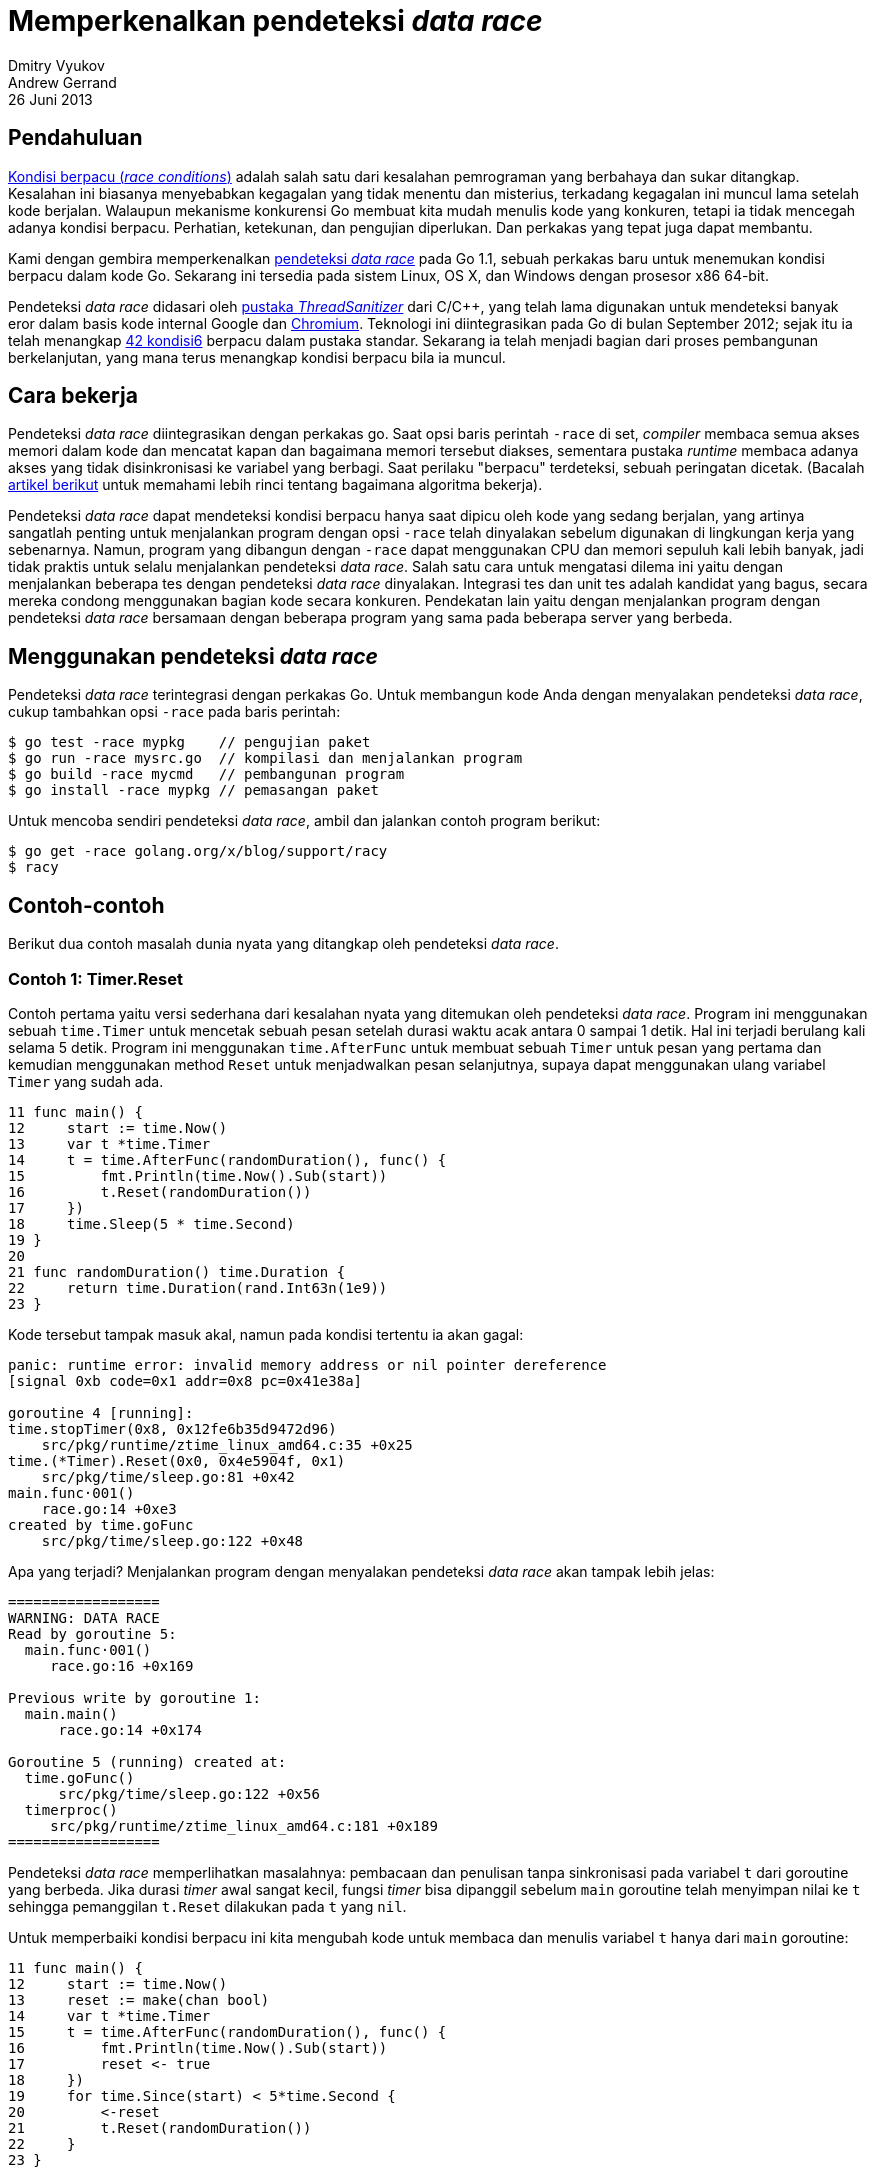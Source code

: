 = Memperkenalkan pendeteksi _data race_
Dmitry Vyukov; Andrew Gerrand
26 Juni 2013

== Pendahuluan

https://en.wikipedia.org/wiki/Race_condition[Kondisi berpacu (_race conditions_)^]
adalah salah satu dari kesalahan pemrograman yang berbahaya dan
sukar ditangkap.
Kesalahan ini biasanya menyebabkan kegagalan yang tidak menentu dan misterius,
terkadang kegagalan ini muncul lama setelah kode berjalan.
Walaupun mekanisme konkurensi Go membuat kita mudah menulis kode yang
konkuren, tetapi ia tidak mencegah adanya kondisi berpacu.
Perhatian, ketekunan, dan pengujian diperlukan.
Dan perkakas yang tepat juga dapat membantu.

Kami dengan gembira memperkenalkan
link:/doc/articles/race_detector.html[pendeteksi _data race_^]
pada Go 1.1, sebuah perkakas baru untuk menemukan kondisi berpacu dalam kode
Go.
Sekarang ini tersedia pada sistem Linux, OS X, dan Windows dengan prosesor x86
64-bit.

Pendeteksi _data race_ didasari oleh
https://github.com/google/sanitizers[pustaka _ThreadSanitizer_^]
dari C/C++,
yang telah lama digunakan untuk mendeteksi banyak eror dalam basis kode
internal Google dan
https://www.chromium.org/[Chromium^].
Teknologi ini diintegrasikan pada Go di bulan September 2012; sejak itu ia
telah menangkap
https://github.com/golang/go/issues?utf8=%E2%9C%93&q=ThreadSanitizer[42 kondisi6^]
berpacu dalam pustaka standar.
Sekarang ia telah menjadi bagian dari proses pembangunan berkelanjutan, yang
mana terus menangkap kondisi berpacu bila ia muncul.

== Cara bekerja

Pendeteksi _data race_ diintegrasikan dengan perkakas go.
Saat opsi baris perintah `-race` di set, _compiler_ membaca semua akses memori
dalam kode dan mencatat kapan dan bagaimana memori tersebut diakses, sementara
pustaka _runtime_ membaca adanya akses yang tidak disinkronisasi ke variabel
yang berbagi.
Saat perilaku "berpacu" terdeteksi, sebuah peringatan dicetak.
(Bacalah
https://github.com/google/sanitizers/wiki/ThreadSanitizerAlgorithm[artikel berikut^]
untuk memahami lebih rinci tentang bagaimana algoritma bekerja).

Pendeteksi _data race_ dapat mendeteksi kondisi berpacu hanya saat dipicu oleh
kode yang sedang berjalan, yang artinya sangatlah penting untuk menjalankan
program dengan opsi `-race` telah dinyalakan sebelum digunakan di lingkungan
kerja yang sebenarnya.
Namun, program yang dibangun dengan `-race` dapat menggunakan CPU dan memori
sepuluh kali lebih banyak, jadi tidak praktis untuk selalu menjalankan
pendeteksi _data race_.
Salah satu cara untuk mengatasi dilema ini yaitu dengan menjalankan beberapa
tes dengan pendeteksi _data race_ dinyalakan.
Integrasi tes dan unit tes adalah kandidat yang bagus, secara mereka condong
menggunakan bagian kode secara konkuren.
Pendekatan lain yaitu dengan menjalankan program dengan pendeteksi _data race_
bersamaan dengan beberapa program yang sama pada beberapa server yang berbeda.

== Menggunakan pendeteksi _data race_

Pendeteksi _data race_ terintegrasi dengan perkakas Go.
Untuk membangun kode Anda dengan menyalakan pendeteksi _data race_, cukup
tambahkan opsi `-race` pada baris perintah:

----
$ go test -race mypkg    // pengujian paket
$ go run -race mysrc.go  // kompilasi dan menjalankan program
$ go build -race mycmd   // pembangunan program
$ go install -race mypkg // pemasangan paket
----

Untuk mencoba sendiri pendeteksi _data race_, ambil dan jalankan contoh
program berikut:

----
$ go get -race golang.org/x/blog/support/racy
$ racy
----

== Contoh-contoh

Berikut dua contoh masalah dunia nyata yang ditangkap oleh pendeteksi _data
race_.

=== Contoh 1: Timer.Reset

Contoh pertama yaitu versi sederhana dari kesalahan nyata yang ditemukan
oleh pendeteksi _data race_.
Program ini menggunakan sebuah `time.Timer` untuk mencetak sebuah pesan
setelah durasi waktu acak antara 0 sampai 1 detik.
Hal ini terjadi berulang kali selama 5 detik.
Program ini menggunakan `time.AfterFunc` untuk membuat sebuah `Timer` untuk
pesan yang pertama dan kemudian menggunakan method `Reset` untuk menjadwalkan
pesan selanjutnya, supaya dapat menggunakan ulang variabel `Timer` yang sudah
ada.

----
11 func main() {
12     start := time.Now()
13     var t *time.Timer
14     t = time.AfterFunc(randomDuration(), func() {
15         fmt.Println(time.Now().Sub(start))
16         t.Reset(randomDuration())
17     })
18     time.Sleep(5 * time.Second)
19 }
20
21 func randomDuration() time.Duration {
22     return time.Duration(rand.Int63n(1e9))
23 }
----

Kode tersebut tampak masuk akal, namun pada kondisi tertentu ia akan gagal:

----
panic: runtime error: invalid memory address or nil pointer dereference
[signal 0xb code=0x1 addr=0x8 pc=0x41e38a]

goroutine 4 [running]:
time.stopTimer(0x8, 0x12fe6b35d9472d96)
    src/pkg/runtime/ztime_linux_amd64.c:35 +0x25
time.(*Timer).Reset(0x0, 0x4e5904f, 0x1)
    src/pkg/time/sleep.go:81 +0x42
main.func·001()
    race.go:14 +0xe3
created by time.goFunc
    src/pkg/time/sleep.go:122 +0x48
----

Apa yang terjadi?
Menjalankan program dengan menyalakan pendeteksi _data race_ akan tampak lebih
jelas:

----
==================
WARNING: DATA RACE
Read by goroutine 5:
  main.func·001()
     race.go:16 +0x169

Previous write by goroutine 1:
  main.main()
      race.go:14 +0x174

Goroutine 5 (running) created at:
  time.goFunc()
      src/pkg/time/sleep.go:122 +0x56
  timerproc()
     src/pkg/runtime/ztime_linux_amd64.c:181 +0x189
==================
----

Pendeteksi _data race_ memperlihatkan masalahnya: pembacaan dan penulisan
tanpa sinkronisasi pada variabel `t` dari goroutine yang berbeda.
Jika durasi _timer_ awal sangat kecil, fungsi _timer_ bisa dipanggil sebelum
`main` goroutine telah menyimpan nilai ke `t` sehingga pemanggilan `t.Reset`
dilakukan pada `t` yang `nil`.

Untuk memperbaiki kondisi berpacu ini kita mengubah kode untuk membaca dan
menulis variabel `t` hanya dari `main` goroutine:

----
11 func main() {
12     start := time.Now()
13     reset := make(chan bool)
14     var t *time.Timer
15     t = time.AfterFunc(randomDuration(), func() {
16         fmt.Println(time.Now().Sub(start))
17         reset <- true
18     })
19     for time.Since(start) < 5*time.Second {
20         <-reset
21         t.Reset(randomDuration())
22     }
23 }
----

Di sini, `main` goroutine sajalah yang bertanggung jawab men-set dan me-reset
Timer `t` dan kanal `reset` yang baru mengkomunikasikan kebutuhan untuk
mereset _timer_ dengan cara yang aman.

Pendekatan lain yang lebih sederhana dan kurang efisien yaitu dengan
https://play.golang.org/p/kuWTrY0pS4[menghindari menggunakan timer yang sama^].


=== Contoh 2: `ioutil.Discard`

Contoh kedua lebih halus.

Paket `ioutil` memiliki objek
https://pkg.go.dev/io/ioutil#Discard[Discard^]
yang mengimplementasikan
https://pkg.go.dev/io#Writer[`io.Writer`^],
yang meniadakan semua data yang ditulis ke dalam objek tersebut.
Seperti `/dev/null`: sebuah tempat mengirim data yang Anda bisa baca tapi
tidak ingin disimpan.
Objek `Discard` ini biasanya digunakan oleh
https://pkg.go.dev/io#Copy[`io.Copy`^]
untuk mengosongkan pembaca, seperti ini:

----
io.Copy(ioutil.Discard, reader)
----

Pada bulan Juli 2011, time Go menyadari bahwa menggunakan `Discard` dengan
cara ini tidak efisien: fungsi `Copy` mengalokasikan penyangga sebesar 32 kB
setiap kali dipanggil, namun saat digunakan dengan `Discard` penyangga
tersebut tidak dipakai secara kita hanya akan melempar data yang dibaca saja.
Kita memikirkan bahwa penggunaan idiomatis dari `Copy` dan `Discard` ini
seharusnya tidak terlalu membebankan.

Perbaikannya cukup sederhana.
Jika `Writer` mengimplementasi method `ReadFrom`, sebuah pemanggilan `Copy`
seperti berikut:

----
io.Copy(writer, reader)
----

didelegasikan ke pemanggilan yang lebih efisien:

----
writer.ReadFrom(reader)
----

Kita
https://golang.org/cl/4817041[menambahkan method `ReadFrom`^]
ke tipe `Discard`, yang memiliki penyangga internal yang dibagi dengan semua
penggunanya.
Kita tahu bahwa secara teori ini adalah kondisi berpacu, namun secara semua
penulisan ke penyangga seharusnya langsung dibuang kami berpikir masalah
kondisi berpacu di sini tidak begitu penting.

Saat pendeteksi _data race_ diimplementasikan ia langsung
https://golang.org/issue/3970[menandakan kode tersebut^]
sebagai "berpacu".
Sekali lagi, kita menyadari bahwa kode tersebut bermasalah, namun memutuskan
bahwa kondisi berpacu tersebut tidak "nyata".
Untuk menghindari kondisi "positif salah" ini pada saat pembangunan, kita
mengimplementasikan
https://golang.org/cl/6624059[versi yang tidak "berpacu"^]
yang dinyalakan hanya saat pendeteksi _data race_ berjalan.

Akan tetapi beberapa bulan kemudian
https://bradfitz.com/[Brad^]
menemui sebuah _bug_ yang
https://golang.org/issue/4589[janggal dan menyebalkan^].
Setelah beberapa hari melakukan _debug_, dia menemukan kondisi berpacu yang
nyata yang disebabkan oleh `ioutil.Discard`.

Berikut kode yang diketahui berpacu dalam `io/ioutil`, yang mana `Discard`
adalah `devNull` yang berbagi sebuah penyangga tunggal dengan semua
penggunanya.

----
var blackHole [4096]byte // shared buffer

func (devNull) ReadFrom(r io.Reader) (n int64, err error) {
    readSize := 0
    for {
        readSize, err = r.Read(blackHole[:])
        n += int64(readSize)
        if err != nil {
            if err == io.EOF {
                return n, nil
            }
            return
        }
    }
}
----

Program Brad memiliki sebuah tipe `trackDigestReader`, yang membungkus sebuah
`io.Reader` dan mencatat _hash_ dari apa yang ia baca.

----
type trackDigestReader struct {
    r io.Reader
    h hash.Hash
}

func (t trackDigestReader) Read(p []byte) (n int, err error) {
    n, err = t.r.Read(p)
    t.h.Write(p[:n])
    return
}
----

Sebagai contoh, ia bisa digunakan untuk menghitung hash SHA-1 dari sebuah
berkas saat membacanya:

----
tdr := trackDigestReader{r: file, h: sha1.New()}
io.Copy(writer, tdr)
fmt.Printf("File hash: %x", tdr.h.Sum(nil))
----

Pada kasus-kasus tertentu data terkadang tidak perlu ditulis--tetapi hash
masih diperlukan--maka `Discard` digunakan:

----
io.Copy(ioutil.Discard, tdr)
----

Namun pada kasus ini penyangga `blackHole` bukan hanya lubang hitam; ia adalah
tempat untuk menyimpan data antara pembacaan dari sumber `io.Reader` dan
penulisan ke `hash.Hash`.
Saat beberapa goroutine mulai melakukan _hash_ secara bersamaan, setiap
goroutine akan berbagi penyangga `blackHole` yang sama, kondisi berpacu mulai
timbul dengan mengkorupsi data antara pembacaan dan penulisan.
Tidak ada eror atau panic yang terjadi, namun _hash_ yang dihasilkan selalu
salah.

----
func (t trackDigestReader) Read(p []byte) (n int, err error) {
    // penyangga p adalah blackHole
    n, err = t.r.Read(p)
    // p bisa dikorupsi oleh goroutine yang lain,
    // baik oleh Read di atas atau oleh  Write di bawah.
    t.h.Write(p[:n])
    return
}
----

Bug ini akhirnya
https://golang.org/cl/7011047[diperbaiki^]
dengan memberikan penyangga yang unik untuk setiap penggunaan
`ioutil.Discard`, mengeliminasi kondisi berpacu pada penyangga yang berbagi.


== Kesimpulan

Pendeteksi _data race_ adalah perkakas yang tangguh untuk memeriksa ketepatan
dari program yang konkuren.
Ia tidak akan menimbulkan kondisi positif-salah, jadi perhatikan baik-baik
peringatan yang dikeluarkan oleh pendeteksi ini.
Namun ia hanya akan bekerja baik seperti halnya tes-tes Anda;
Anda harus memastikan mereka benar-benar menggunakan properti konkuren dari
kode Anda supaya pendeteksi _data race_ dapat melakukan kerjanya dengan baik.

Apa yang Anda tunggu lagi?
Jalankan "go test -race" pada kode Anda hari ini!
